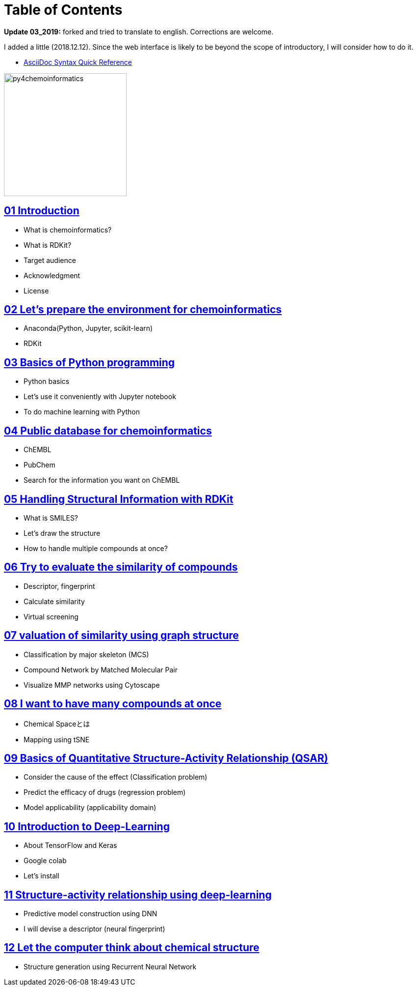 = Table of Contents
:imagesdir: images

*Update 03_2019:* forked and tried to translate to english. Corrections are welcome.

I added a little (2018.12.12). Since the web interface is likely to be beyond the scope of introductory, I will consider how to do it.

- https://asciidoctor.org/docs/asciidoc-syntax-quick-reference/#formatted-text[AsciiDoc Syntax Quick Reference]

image::python_for_ci.png[py4chemoinformatics, width=250]

== link:ch01_introduction.asciidoc[01 Introduction]

- What is chemoinformatics?
- What is RDKit?
- Target audience
- Acknowledgment
- License

== link:ch02_installation.asciidoc[02 Let's prepare the environment for chemoinformatics]

- Anaconda(Python, Jupyter, scikit-learn)
- RDKit

== link:ch03_python.asciidoc[03 Basics of Python programming]

- Python basics
- Let's use it conveniently with Jupyter notebook
- To do machine learning with Python

== link:ch04_database.asciidoc[04 Public database for chemoinformatics]

- ChEMBL
- PubChem
- Search for the information you want on ChEMBL

== link:ch05_rdkit.asciidoc[05 Handling Structural Information with RDKit]

- What is SMILES?
- Let's draw the structure
- How to handle multiple compounds at once?

== link:ch06_similarity.asciidoc[06 Try to evaluate the similarity of compounds]

- Descriptor, fingerprint
- Calculate similarity
- Virtual screening

== link:ch07_graph.asciidoc[07 valuation of similarity using graph structure]

- Classification by major skeleton (MCS)
- Compound Network by Matched Molecular Pair
- Visualize MMP networks using Cytoscape

== link:ch08_visualization.asciidoc[08 I want to have many compounds at once]

- Chemical Spaceとは
- Mapping using tSNE

== link:ch09_qsar.asciidoc[09 Basics of Quantitative Structure-Activity Relationship (QSAR)]

- Consider the cause of the effect (Classification problem)
- Predict the efficacy of drugs (regression problem)
- Model applicability (applicability domain)

== link:ch10_deeplearning.asciidoc[10 Introduction to Deep-Learning]

- About TensorFlow and Keras
- Google colab
- Let's install

== link:ch11_dlqsar.asciidoc[11 Structure-activity relationship using deep-learning]

- Predictive model construction using DNN
- I will devise a descriptor (neural fingerprint)

== link:ch12_generativemodels.asciidoc[12 Let the computer think about chemical structure]

- Structure generation using Recurrent Neural Network
